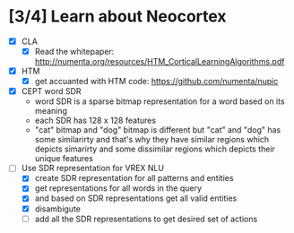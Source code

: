 * [3/4] Learn about Neocortex
- [X] CLA
  + [X] Read the whitepaper: http://numenta.org/resources/HTM_CorticalLearningAlgorithms.pdf
- [X] HTM
  + [X] get accuanted with HTM code: https://github.com/numenta/nupic
- [X] CEPT word SDR
  + word SDR is a sparse bitmap representation for a word based on its meaning
  + each SDR has 128 x 128 features 
  + "cat" bitmap and "dog" bitmap is different but "cat" and "dog"
    has some similarirty and that's why they have similar regions which
    depicts simarirty and some dissimilar regions which depicts their 
    unique features
- [-] Use SDR representation for VREX NLU
  + [X] create SDR representation for all patterns and entities
  + [X] get representations for all words in the query
  + [X] and based on SDR representations get all valid entities
  + [X] disambigute
  + [ ] add all the SDR representations to get desired set of actions
